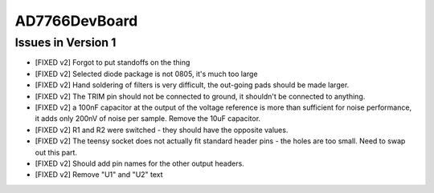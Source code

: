 AD7766DevBoard
================

.. csv-table::
    :widths: 25 25 25 25 25
    :file: bom.csv

Issues in Version 1
---------------------
- [FIXED v2] Forgot to put standoffs on the thing
- [FIXED v2] Selected diode package is not 0805, it's much too large
- [FIXED v2] Hand soldering of filters is very difficult, the out-going pads should be made larger.
- [FIXED v2] The TRIM pin should not be connected to ground, it shouldn't be connected to anything.
- [FIXED v2] a 100nF capacitor at the output of the voltage reference is more than sufficient for noise performance, it adds only 200nV of noise per sample. Remove the 10uF capacitor.
- [FIXED v2] R1 and R2 were switched - they should have the opposite values.
- [FIXED v2] The teensy socket does not actually fit standard header pins - the holes are too small. Need to swap out this part.
- [FIXED v2] Should add pin names for the other output headers.
- [FIXED v2] Remove "U1" and "U2" text
